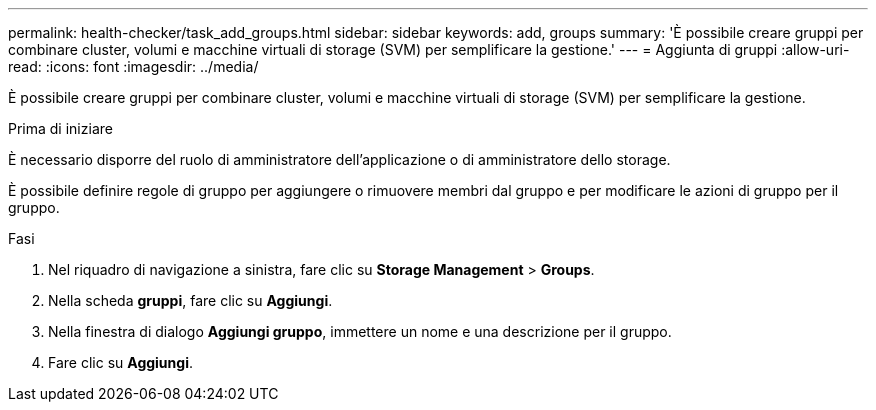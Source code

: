 ---
permalink: health-checker/task_add_groups.html 
sidebar: sidebar 
keywords: add, groups 
summary: 'È possibile creare gruppi per combinare cluster, volumi e macchine virtuali di storage (SVM) per semplificare la gestione.' 
---
= Aggiunta di gruppi
:allow-uri-read: 
:icons: font
:imagesdir: ../media/


[role="lead"]
È possibile creare gruppi per combinare cluster, volumi e macchine virtuali di storage (SVM) per semplificare la gestione.

.Prima di iniziare
È necessario disporre del ruolo di amministratore dell'applicazione o di amministratore dello storage.

È possibile definire regole di gruppo per aggiungere o rimuovere membri dal gruppo e per modificare le azioni di gruppo per il gruppo.

.Fasi
. Nel riquadro di navigazione a sinistra, fare clic su *Storage Management* > *Groups*.
. Nella scheda *gruppi*, fare clic su *Aggiungi*.
. Nella finestra di dialogo *Aggiungi gruppo*, immettere un nome e una descrizione per il gruppo.
. Fare clic su *Aggiungi*.

